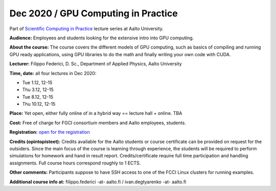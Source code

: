 =====================================
Dec 2020 / GPU Computing in Practice
=====================================

Part of `Scientific Computing in Practice <https://scicomp.aalto.fi/training/scip/index.html>`__ lecture series at Aalto University.

**Audience:** Employees and students looking for the extensive intro into GPU computing.

**About the course:** The course covers the different models of GPU computing, such as basics of compiling and running GPU ready applications, using GPU libraries to do the math and finally writing your own code with CUDA.

**Lecturer:** Filippo Federici, D. Sc., Department of Applied Physics, Aalto University

**Time, date:** all four lectures in Dec 2020:

- Tue 1.12, 12-15
- Thu 3.12, 12-15
- Tue 8.12, 12-15
- Thu 10.12, 12-15

**Place:** Yet open, either fully online of in a hybrid way == lecture hall + online. TBA

**Cost:** Free of charge for FGCI consortium members and Aalto employees, students.

**Registration:** `open for the registration <https://www.webropolsurveys.com/S/3933BB03C478419B.par>`__

**Credits (opintopisteet):** Credits available for the Aalto students or course certificate can be provided on request for the outsiders. Since the main focus of the course is learning through experience, the students will be required to perform simulations for homework and hand in result report. Credits/certificate require full time participation and handling assignments. Full course hours correspond roughly to 1 ECTS.

**Other comments:** Participants suppose to have SSH access to one of the FCCI Linux clusters for running examples.

**Additional course info at:** filippo.federici -at- aalto.fi / ivan.degtyarenko -at- aalto.fi
